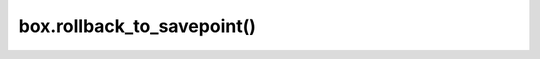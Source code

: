 .. _box-rollback_to_savepoint:

================================================================================
box.rollback_to_savepoint()
================================================================================

.. function:: box.rollback_to_savepoint(savepoint)

    Do not end the transaction, but cancel all its data-change
    and :ref:`box.savepoint() <box-savepoint>` operations that were done after
    the specified savepoint.

    :return: error if the savepoint cannot be set in absence of active
             transaction.

    **Possible errors:** error if the savepoint does not exist.

    **Example**

    ..  literalinclude:: /code_snippets/test/transactions/box_rollback_savepoint_test.lua
        :language: lua
        :lines: 29-40
        :dedent:
